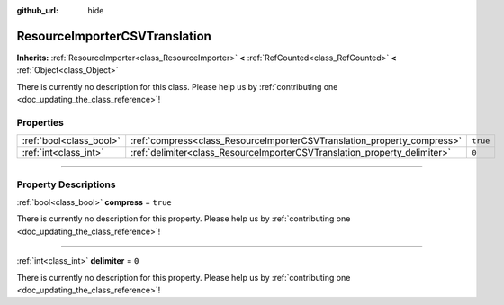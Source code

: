 :github_url: hide

.. DO NOT EDIT THIS FILE!!!
.. Generated automatically from Godot engine sources.
.. Generator: https://github.com/godotengine/godot/tree/master/doc/tools/make_rst.py.
.. XML source: https://github.com/godotengine/godot/tree/master/doc/classes/ResourceImporterCSVTranslation.xml.

.. _class_ResourceImporterCSVTranslation:

ResourceImporterCSVTranslation
==============================

**Inherits:** :ref:`ResourceImporter<class_ResourceImporter>` **<** :ref:`RefCounted<class_RefCounted>` **<** :ref:`Object<class_Object>`

.. container:: contribute

	There is currently no description for this class. Please help us by :ref:`contributing one <doc_updating_the_class_reference>`!

.. rst-class:: classref-reftable-group

Properties
----------

.. table::
   :widths: auto

   +-------------------------+---------------------------------------------------------------------------+----------+
   | :ref:`bool<class_bool>` | :ref:`compress<class_ResourceImporterCSVTranslation_property_compress>`   | ``true`` |
   +-------------------------+---------------------------------------------------------------------------+----------+
   | :ref:`int<class_int>`   | :ref:`delimiter<class_ResourceImporterCSVTranslation_property_delimiter>` | ``0``    |
   +-------------------------+---------------------------------------------------------------------------+----------+

.. rst-class:: classref-section-separator

----

.. rst-class:: classref-descriptions-group

Property Descriptions
---------------------

.. _class_ResourceImporterCSVTranslation_property_compress:

.. rst-class:: classref-property

:ref:`bool<class_bool>` **compress** = ``true``

.. container:: contribute

	There is currently no description for this property. Please help us by :ref:`contributing one <doc_updating_the_class_reference>`!

.. rst-class:: classref-item-separator

----

.. _class_ResourceImporterCSVTranslation_property_delimiter:

.. rst-class:: classref-property

:ref:`int<class_int>` **delimiter** = ``0``

.. container:: contribute

	There is currently no description for this property. Please help us by :ref:`contributing one <doc_updating_the_class_reference>`!

.. |virtual| replace:: :abbr:`virtual (This method should typically be overridden by the user to have any effect.)`
.. |const| replace:: :abbr:`const (This method has no side effects. It doesn't modify any of the instance's member variables.)`
.. |vararg| replace:: :abbr:`vararg (This method accepts any number of arguments after the ones described here.)`
.. |constructor| replace:: :abbr:`constructor (This method is used to construct a type.)`
.. |static| replace:: :abbr:`static (This method doesn't need an instance to be called, so it can be called directly using the class name.)`
.. |operator| replace:: :abbr:`operator (This method describes a valid operator to use with this type as left-hand operand.)`
.. |bitfield| replace:: :abbr:`BitField (This value is an integer composed as a bitmask of the following flags.)`
